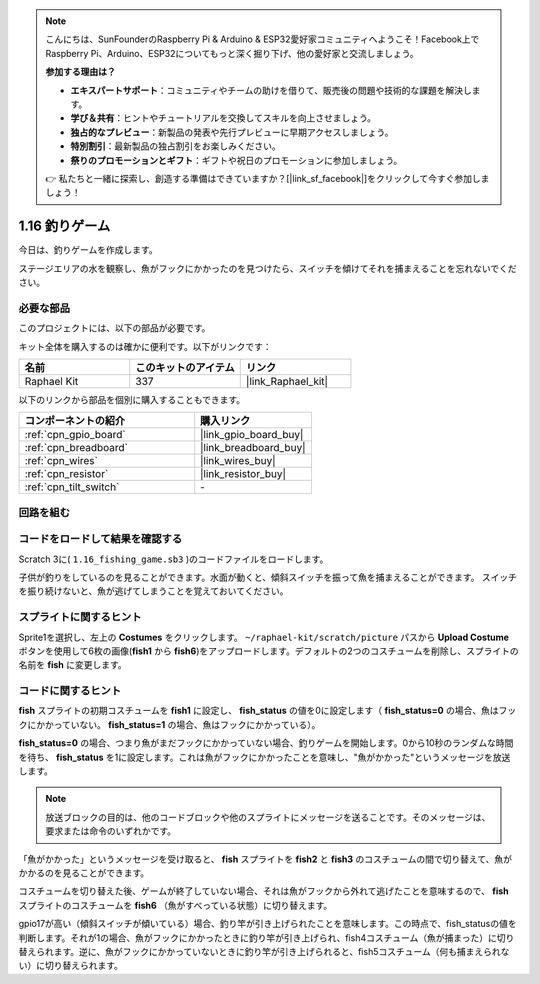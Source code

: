 .. note::

    こんにちは、SunFounderのRaspberry Pi & Arduino & ESP32愛好家コミュニティへようこそ！Facebook上でRaspberry Pi、Arduino、ESP32についてもっと深く掘り下げ、他の愛好家と交流しましょう。

    **参加する理由は？**

    - **エキスパートサポート**：コミュニティやチームの助けを借りて、販売後の問題や技術的な課題を解決します。
    - **学び＆共有**：ヒントやチュートリアルを交換してスキルを向上させましょう。
    - **独占的なプレビュー**：新製品の発表や先行プレビューに早期アクセスしましょう。
    - **特別割引**：最新製品の独占割引をお楽しみください。
    - **祭りのプロモーションとギフト**：ギフトや祝日のプロモーションに参加しましょう。

    👉 私たちと一緒に探索し、創造する準備はできていますか？[|link_sf_facebook|]をクリックして今すぐ参加しましょう！

.. _1.16_scratch_pi5:

1.16 釣りゲーム
========================

今日は、釣りゲームを作成します。

ステージエリアの水を観察し、魚がフックにかかったのを見つけたら、スイッチを傾けてそれを捕まえることを忘れないでください。

.. image:: img/1.16_header.png

必要な部品
------------------------------

このプロジェクトには、以下の部品が必要です。

.. image:: img/1.16_component.png

キット全体を購入するのは確かに便利です。以下がリンクです：

.. list-table::
    :widths: 20 20 20
    :header-rows: 1

    *   - 名前	
        - このキットのアイテム
        - リンク
    *   - Raphael Kit
        - 337
        - |link_Raphael_kit|

以下のリンクから部品を個別に購入することもできます。

.. list-table::
    :widths: 30 20
    :header-rows: 1

    *   - コンポーネントの紹介
        - 購入リンク

    *   - :ref:`cpn_gpio_board`
        - |link_gpio_board_buy|
    *   - :ref:`cpn_breadboard`
        - |link_breadboard_buy|
    *   - :ref:`cpn_wires`
        - |link_wires_buy|
    *   - :ref:`cpn_resistor`
        - |link_resistor_buy|
    *   - :ref:`cpn_tilt_switch`
        - \-

回路を組む
---------------------

.. image:: img/1.16_fritzing.png

コードをロードして結果を確認する
---------------------------------------

Scratch 3に( ``1.16_fishing_game.sb3`` )のコードファイルをロードします。

子供が釣りをしているのを見ることができます。水面が動くと、傾斜スイッチを振って魚を捕まえることができます。
スイッチを振り続けないと、魚が逃げてしまうことを覚えておいてください。

スプライトに関するヒント
---------------------------------

Sprite1を選択し、左上の **Costumes** をクリックします。 ``~/raphael-kit/scratch/picture`` パスから **Upload Costume** ボタンを使用して6枚の画像(**fish1** から **fish6**)をアップロードします。デフォルトの2つのコスチュームを削除し、スプライトの名前を **fish** に変更します。

.. image:: img/1.16_upload_fish.png

コードに関するヒント
-------------------------------

.. image:: img/1.16_fish2.png
  :width: 400

**fish** スプライトの初期コスチュームを **fish1** に設定し、 **fish_status** の値を0に設定します（ **fish_status=0** の場合、魚はフックにかかっていない。 **fish_status=1** の場合、魚はフックにかかっている）。

.. image:: img/1.16_fish3.png
  :width: 400

**fish_status=0** の場合、つまり魚がまだフックにかかっていない場合、釣りゲームを開始します。0から10秒のランダムな時間を待ち、 **fish_status** を1に設定します。これは魚がフックにかかったことを意味し、"魚がかかった"というメッセージを放送します。

.. note::

  放送ブロックの目的は、他のコードブロックや他のスプライトにメッセージを送ることです。そのメッセージは、要求または命令のいずれかです。

.. image:: img/1.16_fish4.png
  :width: 400

「魚がかかった」というメッセージを受け取ると、 **fish** スプライトを **fish2** と **fish3** のコスチュームの間で切り替えて、魚がかかるのを見ることができます。

.. image:: img/1.16_fish5.png
  :width: 400

コスチュームを切り替えた後、ゲームが終了していない場合、それは魚がフックから外れて逃げたことを意味するので、 **fish** スプライトのコスチュームを **fish6** （魚がすべっている状態）に切り替えます。

.. image:: img/1.16_fish6.png
  :width: 400

gpio17が高い（傾斜スイッチが傾いている）場合、釣り竿が引き上げられたことを意味します。この時点で、fish_statusの値を判断します。それが1の場合、魚がフックにかかったときに釣り竿が引き上げられ、fish4コスチューム（魚が捕まった）に切り替えられます。逆に、魚がフックにかかっていないときに釣り竿が引き上げられると、fish5コスチューム（何も捕まえられない）に切り替えられます。

